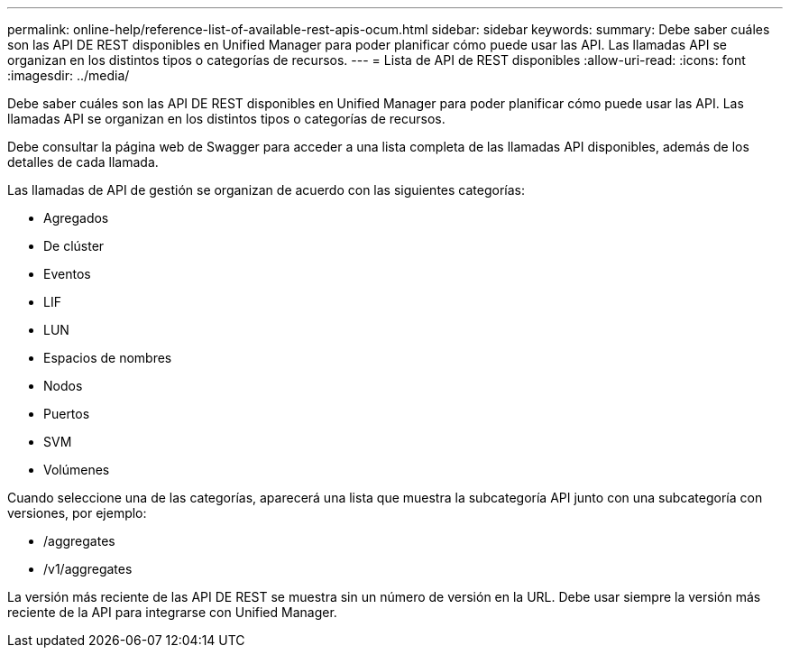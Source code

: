 ---
permalink: online-help/reference-list-of-available-rest-apis-ocum.html 
sidebar: sidebar 
keywords:  
summary: Debe saber cuáles son las API DE REST disponibles en Unified Manager para poder planificar cómo puede usar las API. Las llamadas API se organizan en los distintos tipos o categorías de recursos. 
---
= Lista de API de REST disponibles
:allow-uri-read: 
:icons: font
:imagesdir: ../media/


[role="lead"]
Debe saber cuáles son las API DE REST disponibles en Unified Manager para poder planificar cómo puede usar las API. Las llamadas API se organizan en los distintos tipos o categorías de recursos.

Debe consultar la página web de Swagger para acceder a una lista completa de las llamadas API disponibles, además de los detalles de cada llamada.

Las llamadas de API de gestión se organizan de acuerdo con las siguientes categorías:

* Agregados
* De clúster
* Eventos
* LIF
* LUN
* Espacios de nombres
* Nodos
* Puertos
* SVM
* Volúmenes


Cuando seleccione una de las categorías, aparecerá una lista que muestra la subcategoría API junto con una subcategoría con versiones, por ejemplo:

* /aggregates
* /v1/aggregates


La versión más reciente de las API DE REST se muestra sin un número de versión en la URL. Debe usar siempre la versión más reciente de la API para integrarse con Unified Manager.
